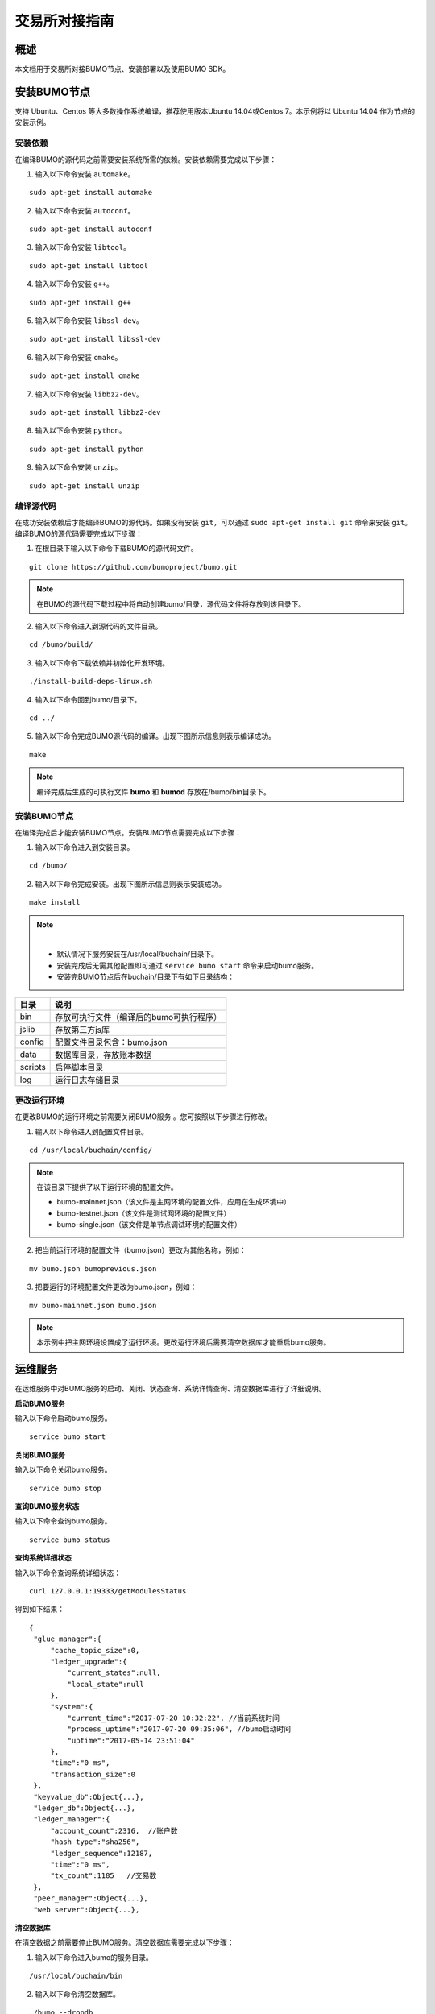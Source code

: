 交易所对接指南
==============

概述
----

本文档用于交易所对接BUMO节点、安装部署以及使用BUMO SDK。

安装BUMO节点
------------

支持 Ubuntu、Centos 等大多数操作系统编译，推荐使用版本Ubuntu
14.04或Centos 7。本示例将以 Ubuntu 14.04 作为节点的安装示例。

安装依赖
~~~~~~~~

在编译BUMO的源代码之前需要安装系统所需的依赖。安装依赖需要完成以下步骤：

1. 输入以下命令安装 ``automake``。

::

   sudo apt-get install automake

2. 输入以下命令安装 ``autoconf``。

::

   sudo apt-get install autoconf

3. 输入以下命令安装 ``libtool``。

::

   sudo apt-get install libtool

4. 输入以下命令安装 ``g++``。

::

   sudo apt-get install g++

5. 输入以下命令安装 ``libssl-dev``。

::

   sudo apt-get install libssl-dev

6. 输入以下命令安装 ``cmake``。

::

   sudo apt-get install cmake

7. 输入以下命令安装 ``libbz2-dev``。

::

   sudo apt-get install libbz2-dev

8. 输入以下命令安装 ``python``。

::

   sudo apt-get install python

9. 输入以下命令安装 ``unzip``。

::

   sudo apt-get install unzip

编译源代码
~~~~~~~~~~

在成功安装依赖后才能编译BUMO的源代码。如果没有安装 ``git``，可以通过 ``sudo apt-get install git`` 命令来安装 ``git``。编译BUMO的源代码需要完成以下步骤：

1. 在根目录下输入以下命令下载BUMO的源代码文件。

::

   git clone https://github.com/bumoproject/bumo.git

|image0|

.. note:: 在BUMO的源代码下载过程中将自动创建bumo/目录，源代码文件将存放到该目录下。

2. 输入以下命令进入到源代码的文件目录。

::

   cd /bumo/build/

3. 输入以下命令下载依赖并初始化开发环境。

::

   ./install-build-deps-linux.sh

4. 输入以下命令回到bumo/目录下。

::

   cd ../

5. 输入以下命令完成BUMO源代码的编译。出现下图所示信息则表示编译成功。

::

   make

|image1|

.. note:: 编译完成后生成的可执行文件 **bumo** 和 **bumod** 存放在/bumo/bin目录下。

.. _安装bumo节点-1:

安装BUMO节点
~~~~~~~~~~~~

在编译完成后才能安装BUMO节点。安装BUMO节点需要完成以下步骤：

1. 输入以下命令进入到安装目录。

::

   cd /bumo/

2. 输入以下命令完成安装。出现下图所示信息则表示安装成功。

::

   make install

|image2|

.. note:: |
  - 默认情况下服务安装在/usr/local/buchain/目录下。
  - 安装完成后无需其他配置即可通过 ``service bumo start`` 命令来启动bumo服务。
  - 安装完BUMO节点后在buchain/目录下有如下目录结构：

+---------+------------------------------------------+
| 目录    | 说明                                     |
+=========+==========================================+
| bin     | 存放可执行文件（编译后的bumo可执行程序） |
+---------+------------------------------------------+
| jslib   | 存放第三方js库                           |
+---------+------------------------------------------+
| config  | 配置文件目录包含：bumo.json              |
+---------+------------------------------------------+
| data    | 数据库目录，存放账本数据                 |
+---------+------------------------------------------+
| scripts | 启停脚本目录                             |
+---------+------------------------------------------+
| log     | 运行日志存储目录                         |
+---------+------------------------------------------+

更改运行环境
~~~~~~~~~~~~

在更改BUMO的运行环境之前需要关闭BUMO服务 。您可按照以下步骤进行修改。

1. 输入以下命令进入到配置文件目录。

::

   cd /usr/local/buchain/config/

.. note:: | 在该目录下提供了以下运行环境的配置文件。
  - bumo-mainnet.json（该文件是主网环境的配置文件，应用在生成环境中） 
  - bumo-testnet.json（该文件是测试网环境的配置文件）
  - bumo-single.json（该文件是单节点调试环境的配置文件）

2. 把当前运行环境的配置文件（bumo.json）更改为其他名称，例如：

::

   mv bumo.json bumoprevious.json

3. 把要运行的环境配置文件更改为bumo.json，例如：

::

   mv bumo-mainnet.json bumo.json

.. note:: 本示例中把主网环境设置成了运行环境。更改运行环境后需要清空数据库才能重启bumo服务。

运维服务
--------

在运维服务中对BUMO服务的启动、关闭、状态查询、系统详情查询、清空数据库进行了详细说明。

**启动BUMO服务**

输入以下命令启动bumo服务。

::

   service bumo start

**关闭BUMO服务**

输入以下命令关闭bumo服务。

::

   service bumo stop

**查询BUMO服务状态**

输入以下命令查询bumo服务。

::

   service bumo status

**查询系统详细状态**

输入以下命令查询系统详细状态：

::

   curl 127.0.0.1:19333/getModulesStatus

得到如下结果：

::

   {
    "glue_manager":{
        "cache_topic_size":0,
        "ledger_upgrade":{
            "current_states":null,
            "local_state":null
        },
        "system":{
            "current_time":"2017-07-20 10:32:22", //当前系统时间
            "process_uptime":"2017-07-20 09:35:06", //bumo启动时间
            "uptime":"2017-05-14 23:51:04"
        },
        "time":"0 ms",
        "transaction_size":0
    },
    "keyvalue_db":Object{...},
    "ledger_db":Object{...},
    "ledger_manager":{
        "account_count":2316,  //账户数
        "hash_type":"sha256",
        "ledger_sequence":12187,
        "time":"0 ms",
        "tx_count":1185   //交易数
    },
    "peer_manager":Object{...},
    "web server":Object{...},


**清空数据库**

在清空数据之前需要停止BUMO服务。清空数据库需要完成以下步骤：

1. 输入以下命令进入bumo的服务目录。

::

   /usr/local/buchain/bin

2. 输入以下命令清空数据库。

::

   ./bumo --dropdb

.. note:: 数据库成功清空后能看到如下所示的信息。

|image3|

JAVA SDK 用法说明
-----------------

JAVA
SDK的使用包括了 生成用户充值地址_ 、检测账户地址的合法性_ 以及 资产交易_。

生成用户充值地址
~~~~~~~~~~~~~~~~

交易所需要给每一个用户生成一个充值地址，交易所可通过 Bumo-sdk-java
中提供的Keypair.generator()创建用户的充值地址，具体示例如下所示：

::

   /**

        * 生成账户私钥、公钥以及地址
        */
       @Test
       public void createAccount() {
           Keypair keypair = Keypair.generator();
           System.out.println(JSON.toJSONString(keypair, true));
       }

返回值如下所示：

|image5|

检测账户地址的合法性
~~~~~~~~~~~~~~~~~~~~

通过如下所示代码检测账户地址的合法性。

::

   /**

        * 检验账户地址是否合法
        */
       @Test
       public void checkAccountAddress() {
           String address = "buQemmMwmRQY1JkcU7w3nhruoX5N3j6C29uo";
           AccountCheckValidRequest accountCheckValidRequest = new AccountCheckValidRequest();
           accountCheckValidRequest.setAddress(address);
           AccountCheckValidResponse accountCheckValidResponse = sdk.getAccountService().checkValid(accountCheckValidRequest);
           if (0 == accountCheckValidResponse.getErrorCode()) {
               System.out.println(accountCheckValidResponse.getResult().isValid());
           } else {
               System.out.println(JSON.toJSONString(accountCheckValidResponse, true));
           }
       }

.. note:: |
  - 如果返回值为 ``true`` 则表示账户地址合法 
  - 如果返回值为 ``false`` 则表示账户地址非法

资产交易
~~~~~~~~

在BUMO
网络里，每10秒产生一个区块，每个交易只需要一次确认即可得到交易终态。在本章节将介绍 `探测用户充值`_ 、`用户提现或转账`_ 以及 `查询交易`_ 。

探测用户充值
^^^^^^^^^^^^

交易所需要开发监听区块生成，然后解析区块里的交易记录，从而确认用户充值行为。具体步骤如下:

1. 确保节点区块状态正常。

2. 解析区块里包含的交易（解析方法见解析区块交易）。

3. 记录解析后的结果。

**查看区块状态**

通过如下所示代码查看区块状态。

::

   /**

        * 检测连接的节点是否区块同步正常
        */
       @Test
       public void checkBlockStatus() {
           BlockCheckStatusResponse response = sdk.getBlockService().checkStatus();
           System.out.println(response.getResult().getSynchronous());
       }

.. note:: |
  - 如果返回值为 ``true`` 则表示区块正常 
  - 如果返回值为 ``false`` 则表示区块异常


**解析区块交易**

交易所可根据区块高度查询该区块里的交易信息，然后分析每条交易信息。

请求示例：

::

   /**

        * 探测用户充值操作
        * 
        * 通过解析区块中的交易来探测用户的充值动作
        */
       @Test
       public void getTransactionOfBolck() {
           Long blockNumber = 617247L;// 第617247个区块
           BlockGetTransactionsRequest request = new BlockGetTransactionsRequest();
           request.setBlockNumber(blockNumber);
           BlockGetTransactionsResponse response = sdk.getBlockService().getTransactions(request);
           if (0 == response.getErrorCode()) {
               System.out.println(JSON.toJSONString(response, true));
           } else {
               System.out.println("Failure\n" + JSON.toJSONString(response, true));
           }
           // 探测某个账户是否充值BU
           // 解析transactions[n].transaction.operations[n].pay_coin.dest_address 

           // 注意：
           // Operations是数组，有可能有多笔转账操作
       }

响应报文如下：

::

  {
	"total_count": 1,
	"transactions": [{
		"close_time": 1524467568753121,
		"error_code": 0,
		"error_desc": "",
		"hash": "89402813097402d1983c178c5ec271c6890db40c3beb9f06db71c8d52dab6c86",
		"ledger_seq": 33063,
		"signatures": [{
			"public_key": "b001dbf0942450f5601e39ac1f7223e332fe0324f1f91ec16c286258caba46dd29f6ef9bf93b",
			"sign_data": "668984fc7ded2dd30d87a1577f78eeb34d2198de3485be14ea66d9ca18f21aa21b2e0461ad8fedefc1abcb4221d346b404e8f9f9bd9c93a7df99baffeb616e0a"
		}],
		"transaction": {
			"fee_limit": 1000000,
			"gas_price": 1000,
			"metadata": "333133323333",
			"nonce": 25,
			"operations": [{
				"pay_coin": {
					"amount": 3000,
					"dest_address": "buQctxUa367fjw9jegzMVvdux5eCdEhX18ME"
				},
				"type": 7
			}],
			"source_address": "buQhP7pzmjoRsNG7AkhfNxiWd7HuYsYnLa4x"
		}
	}]
  }

  响应报文解释：

  total_count    交易总数（一般情况下都是1）
  transactions   查询区块中交易对象，数组大小是该区块的交易总数
  actual_fee     交易费用，单位是MO
  close_time     交易时间
  error_code     交易状态 0 是成功 非0 为失败
  error_desc     交易状态信息
  hash           交易哈希
  ledger_seq     区块高度
  signatures     签名信息
  public_key     签名者公钥
  sign_data      签名者签名数据
  transaction    签名对象
  fee_limit      费用最小值，单位 MO
  gas_price      Gas，单位 MO
  metadata       交易附加信息
  nonce          交易原账号交易数
  operations     操作对象(支持多个)
  pay_coin       操作类型：内置token
  amount         转移BU数量，单位 MO
  dest_address   接收方地址
  type           操作类型：7 为内置token转移
  source_address 转出方地址


.. note:: |
  - 关于Bumo-sdk-java 如何使用，请访问以下链接：

    https://github.com/bumoproject/bumo-sdk-java/tree/release2.0.0

  - 关于交易所对接示例，请访问以下链接：

    https://github.com/bumoproject/bumo-sdk-java/blob/release2.0.0/examples/src/main/java/io/bumo/sdk/example/ExchangeDemo.java

用户提现或转账
^^^^^^^^^^^^^^

用户提现操作可参考bumo-sdk-java 提供的转账示例，如下所示：

::

   /**
        * 发送一笔BU交易
        *
        * @throws Exception
        */
       @Test
       public void sendBu() throws Exception {
           // 初始化变量
           // 发送方私钥
           String senderPrivateKey = "privbyQCRp7DLqKtRFCqKQJr81TurTqG6UKXMMtGAmPG3abcM9XHjWvq";
           // 接收方账户地址
           String destAddress = "buQswSaKDACkrFsnP1wcVsLAUzXQsemauE";
           // 发送BU数量
           Long amount = ToBaseUnit.BU2MO("0.01");
           // 固定写 1000L，单位是MO
           Long gasPrice = 1000L;
           // 设置最大费用 0.01BU
           Long feeLimit = ToBaseUnit.BU2MO("0.01");
           // 参考getAccountNonce()获取账户Nonce+ 1
           Long nonce = 1L;

           // 记录 txhash，以便后续再次确认交易真实结果
           // 推荐5个区块后通过txhash再次调用`根据交易Hash获取交易信息`（参考提示：getTxByHash()）来确认交易终态结果
           String txhash = sendBu(senderPrivateKey, destAddress, amount, nonce, gasPrice, feeLimit);

       }

.. note:: |
  - 记录提现操作的hash值，以便后续查看该笔提现操作的终态结果
  - ``gasPrice`` 目前（2018-04-23）最低值是1000MO
  - ``feeLimit`` 建议填写1000000MO，即0.01BU

查询交易
^^^^^^^^

用户提现操作的终态结果可通过当时发起提现操作时返回的hash值进行查询。

调用示例如下所示：
::

 public static void queryTransactionByHash(BcQueryService queryService) {
   String txHash = "";
   TransactionHistory tx = queryService.getTransactionHistoryByHash(txHash);
   System.out.println(tx);
 }

.. note:: |
  - ``tx.totalCount`` 数量大于等于1时说明交易历史存在
  - ``tx.transactions.errorCode`` 等于0表示交易成功，非0表示交易失败，具体原因查看 ``errorDesc``
  - 用户提现操作，交易所请关注 ``pay_coin`` 操作
  - 完整用户提现响应示例：

::

  {
	"total_count": 1,
	"transactions": [{
		"close_time": 1524467568753121,
		"error_code": 0,
		"error_desc": "",
		"hash": "89402813097402d1983c178c5ec271c6890db40c3beb9f06db71c8d52dab6c86",
		"ledger_seq": 33063,
		"signatures": [{
			"public_key": "b001dbf0942450f5601e39ac1f7223e332fe0324f1f91ec16c286258caba46dd29f6ef9bf93b",
			"sign_data": "668984fc7ded2dd30d87a1577f78eeb34d2198de3485be14ea66d9ca18f21aa21b2e0461ad8fedefc1abcb4221d346b404e8f9f9bd9c93a7df99baffeb616e0a"
		}],
		"transaction": {
			"fee_limit": 1000000,
			"gas_price": 1000,
			"metadata": "333133323333",
			"nonce": 25,
			"operations": [{
				"pay_coin": {
					"amount": 3000,
					"dest_address": "buQctxUa367fjw9jegzMVvdux5eCdEhX18ME"
				},
				"type": 7
			}],
			"source_address": "buQhP7pzmjoRsNG7AkhfNxiWd7HuYsYnLa4x"
		}
	}]
  }
  total_count    交易总数（一般情况下都是1）
  transactions   查询区块中交易对象，数组大小是该区块的交易总数
  actual_fee     交易费用，单位是MO
  close_time     交易时间
  error_code     交易状态 0 是成功 非0 为失败
  error_desc     交易状态信息
  hash           交易哈希
  ledger_seq     区块高度
  signatures     签名信息
  public_key     签名者公钥
  sign_data      签名者签名数据
  transaction    签名对象
  fee_limit      费用最小值，单位 MO
  gas_price      Gas，单位 MO
  metadata       交易附加信息
  nonce          交易原账号交易数
  operations     操作对象(支持多个)
  pay_coin       操作类型：内置token
  amount         转移BU数量，单位 MO
  dest_address   接收方地址
  type           操作类型：7 为内置token转移
  source_address 转出方地址


BU-Explorer
-----------

BUMO提供了区块链数据浏览工具，可供用户查询区块数据。

您访问以下链接查询区块链数据：

- 测试网：http://explorer.bumotest.io
- 主网：http://explorer.bumo.io

BUMO钱包
--------

BUMO提供了Windows和Mac版全节点钱包，可供用户管理用户私钥、查看BU余额转账以及离线签名交易等功能。

您可以通过以链接下载BUMO钱包：

https://github.com/bumoproject/bumo-wallet/releases

常见问题
--------

**BUChain命令行的节点启动**

问：使用BUChain命令行时是否需要启动该节点？

答：不用。

**gas_price和fee_limit的值是否固定**

问：``gas_price`` 是固定1000MO，``fee_limit`` 是1000000MO 吗？

答：不是固定。但目前(2018-04-23) ``gas_price`` 是1000MO，``gas_price``
越大越优先打包。``fee_limit`` 是交易时交易发起方最多给区块链的交易费用，在正常合法的交易情况下区块链收取的真实费用小于调用方填写的 ``fee_limit`` 。( ``gas_price``
可通过\ http://seed1.bumo.io:16002/getLedger?with_fee=true\ 查询的结果 ``result.fees.gas_price`` 字段得到）。

**账户余额转出** 

问：账户的余额能否全部转出？

答：不能。为了防止DDOS
攻击，防止创建大量垃圾账户，BUMO激活的账户必须保留一定数量的BU，目前是0.1BU（可通过\ http://seed1.bumo.io:16002/getLedger?with_fee=true
查询的结果 ``result.fees.base_reserve`` 字段得到）。

.. |image0| image:: ../docs/image/download_bumo_back2.png
.. |image1| image:: ../docs/image/compile_finished.png
.. |image2| image:: ../docs/image/compile_installed.png
.. |image3| image:: ../docs/image/clear_database.png
.. |image4| image:: ../docs/image/BU-Ex-API-JAVA-v1.0.jpg
.. |image5| image:: ../docs/image/2.jpg
.. |image6| image:: ../docs/image/3.jpg
.. |image7| image:: ../docs/image/4.jpg
.. |image8| image:: ../docs/image/5.jpg
.. |image9| image:: ../docs/image/1.png
.. |image10| image:: ../docs/image/2.png
.. |image11| image:: ../docs/image/3.png
.. |image12| image:: ../docs/image/6.jpg
.. |image13| image:: ../docs/image/7.jpg
.. |image14| image:: ../docs/image/4.png
.. |image15| image:: ../docs/image/5.png

